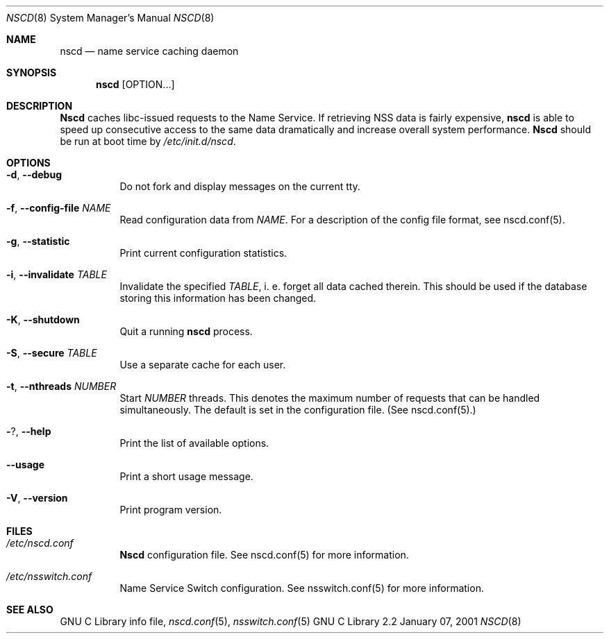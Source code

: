 .\" Placed in the Public Domain by Sebastian Rittau <srittau@jroger.in-berlin.de>.
.Dd January 07, 2001
.Dt NSCD 8
.Os "GNU C Library 2.2"
.Sh NAME
.Nm nscd
.Nd name service caching daemon
.Sh SYNOPSIS
.Nm nscd
.Op OPTION...
.Sh DESCRIPTION
.Nm Nscd
caches libc-issued requests to the Name Service. If retrieving
NSS data is fairly expensive,
.Nm nscd
is able to speed up consecutive access to the same data
dramatically and increase overall system performance.
.Nm Nscd
should be run at boot time by
.Pa /etc/init.d/nscd .
.Sh OPTIONS
.Bl -tag -width Ds
.It Fl d , Fl -debug
Do not fork and display messages on the current tty.
.El
.Bl -tag -width Ds
.It Fl f , Fl -config-file Ar NAME
Read configuration data from
.Pa NAME .
For a description of the config file format, see nscd.conf(5).
.El
.Bl -tag -width Ds
.It Fl g , Fl -statistic
Print current configuration statistics.
.El
.Bl -tag -width Ds
.It Fl i , Fl -invalidate Ar TABLE
Invalidate the specified
.Pa TABLE ,
i. e. forget all data cached therein. This should be used if the
database storing this information has been changed.
.El
.Bl -tag -width Ds
.It Fl K , Fl -shutdown
Quit a running
.Nm nscd
process.
.El
.Bl -tag -width Ds
.It Fl S , Fl -secure Ar TABLE
Use a separate cache for each user.
.El
.Bl -tag -width Ds
.It Fl t , Fl -nthreads Ar NUMBER
Start
.Pa NUMBER
threads. This denotes the maximum number
of requests that can be handled simultaneously. The default is set
in the configuration file. (See nscd.conf(5).)
.El
.Bl -tag -width Ds
.It Fl ? , Fl -help
Print the list of available options.
.El
.Bl -tag -width Ds
.It Fl -usage
Print a short usage message.
.El
.Bl -tag -width Ds
.It Fl V , Fl -version
Print program version.
.El
.Sh FILES
.Bl -tag -width Ds
.It Ar /etc/nscd.conf
.Nm Nscd
configuration file. See nscd.conf(5) for more information.
.El
.Bl -tag -width Ds
.It Ar /etc/nsswitch.conf
Name Service Switch configuration. See nsswitch.conf(5)
for more information.
.El
.Sh SEE ALSO
GNU C Library info file,
.Xr nscd.conf 5 ,
.Xr nsswitch.conf 5

